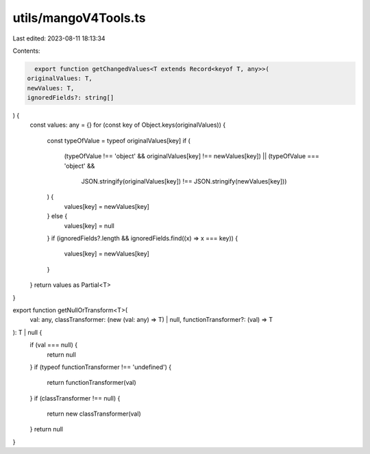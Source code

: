 utils/mangoV4Tools.ts
=====================

Last edited: 2023-08-11 18:13:34

Contents:

.. code-block:: ts

    export function getChangedValues<T extends Record<keyof T, any>>(
  originalValues: T,
  newValues: T,
  ignoredFields?: string[]
) {
  const values: any = {}
  for (const key of Object.keys(originalValues)) {
    const typeOfValue = typeof originalValues[key]
    if (
      (typeOfValue !== 'object' && originalValues[key] !== newValues[key]) ||
      (typeOfValue === 'object' &&
        JSON.stringify(originalValues[key]) !== JSON.stringify(newValues[key]))
    ) {
      values[key] = newValues[key]
    } else {
      values[key] = null
    }
    if (ignoredFields?.length && ignoredFields.find((x) => x === key)) {
      values[key] = newValues[key]
    }
  }
  return values as Partial<T>
}

export function getNullOrTransform<T>(
  val: any,
  classTransformer: (new (val: any) => T) | null,
  functionTransformer?: (val) => T
): T | null {
  if (val === null) {
    return null
  }
  if (typeof functionTransformer !== 'undefined') {
    return functionTransformer(val)
  }
  if (classTransformer !== null) {
    return new classTransformer(val)
  }
  return null
}


